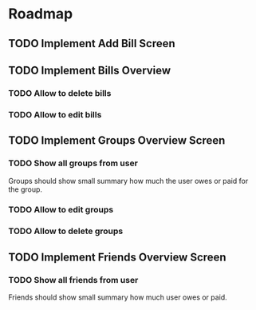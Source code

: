 * Roadmap

** TODO Implement Add Bill Screen

** TODO Implement Bills Overview
*** TODO Allow to delete bills
*** TODO Allow to edit bills

** TODO Implement Groups Overview Screen
*** TODO Show all groups from user
    Groups should show small summary how much the user owes or paid
    for the group.
*** TODO Allow to edit groups
*** TODO Allow to delete groups

** TODO Implement Friends Overview Screen
*** TODO Show all friends from user
    Friends should show small summary how much user owes or paid.
